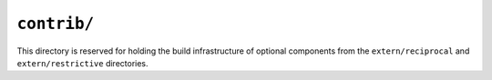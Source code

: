 ============
``contrib/``
============

This directory is reserved for holding the build infrastructure of optional
components from the ``extern/reciprocal`` and ``extern/restrictive`` directories.
